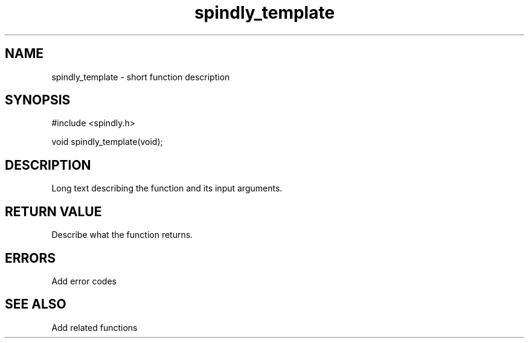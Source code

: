 .TH spindly_template 3 "9 Jul 2012" "spindly 0.1" "spindly manual"
.SH NAME
spindly_template - short function description
.SH SYNOPSIS
.nf
#include <spindly.h>

void spindly_template(void);
.fi
.SH DESCRIPTION
Long text describing the function and its input arguments.
.SH RETURN VALUE
Describe what the function returns.
.SH ERRORS
Add error codes
.SH SEE ALSO
Add related functions
